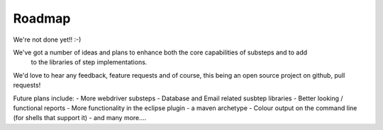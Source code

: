 Roadmap
=======

We're not done yet!! :-)

We've got a number of ideas and plans to enhance both the core capabilities of substeps and to add
 to the libraries of step implementations.
We'd love to hear any feedback, feature requests and of course, this being an open source project on github, pull requests!
 
Future plans include:
- More webdriver substeps
- Database and Email related susbtep libraries
- Better looking / functional reports
- More functionality in the eclipse plugin
- a maven archetype
- Colour output on the command line (for shells that support it)
- and many more....